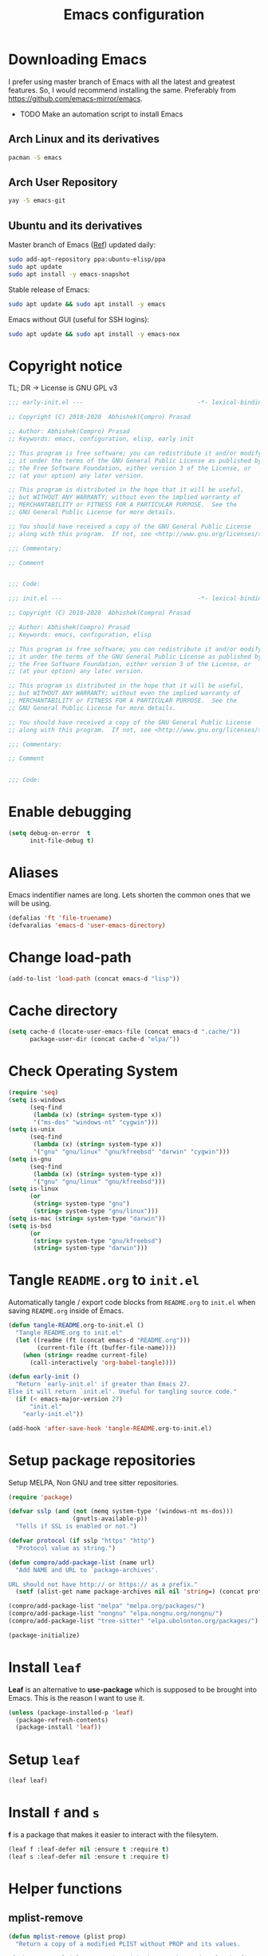 #+TITLE: Emacs configuration
* Downloading Emacs
  I prefer using master branch of Emacs with all the latest and greatest
  features. So, I would recommend installing the same. Preferably from
  https://github.com/emacs-mirror/emacs.
  - TODO Make an automation script to install Emacs
** Arch Linux and its derivatives
   #+begin_src sh
   pacman -S emacs
   #+end_src
** Arch User Repository
   #+begin_src sh
   yay -S emacs-git
   #+end_src
** Ubuntu and its derivatives
   Master branch of Emacs ([[https://launchpad.net/~ubuntu-elisp/+archive/ubuntu/ppa][Ref]]) updated daily:
   #+begin_src sh
   sudo add-apt-repository ppa:ubuntu-elisp/ppa
   sudo apt update
   sudo apt install -y emacs-snapshot
   #+end_src
   Stable release of Emacs:
   #+begin_src sh
   sudo apt update && sudo apt install -y emacs
   #+end_src
   Emacs without GUI (useful for SSH logins):
   #+begin_src sh
   sudo apt update && sudo apt install -y emacs-nox
   #+end_src
* Copyright notice
  TL; DR -> License is GNU GPL v3
  #+begin_src emacs-lisp :tangle (early-init)
    ;;; early-init.el ---                                -*- lexical-binding: t; -*-

    ;; Copyright (C) 2018-2020  Abhishek(Compro) Prasad

    ;; Author: Abhishek(Compro) Prasad
    ;; Keywords: emacs, configuration, elisp, early init

    ;; This program is free software; you can redistribute it and/or modify
    ;; it under the terms of the GNU General Public License as published by
    ;; the Free Software Foundation, either version 3 of the License, or
    ;; (at your option) any later version.

    ;; This program is distributed in the hope that it will be useful,
    ;; but WITHOUT ANY WARRANTY; without even the implied warranty of
    ;; MERCHANTABILITY or FITNESS FOR A PARTICULAR PURPOSE.  See the
    ;; GNU General Public License for more details.

    ;; You should have received a copy of the GNU General Public License
    ;; along with this program.  If not, see <http://www.gnu.org/licenses/>.

    ;;; Commentary:

    ;; Comment

    
    ;;; Code:
  #+end_src
  #+begin_src emacs-lisp :tangle init.el
    ;;; init.el ---                                      -*- lexical-binding: t; -*-

    ;; Copyright (C) 2018-2020  Abhishek(Compro) Prasad

    ;; Author: Abhishek(Compro) Prasad
    ;; Keywords: emacs, configuration, elisp

    ;; This program is free software; you can redistribute it and/or modify
    ;; it under the terms of the GNU General Public License as published by
    ;; the Free Software Foundation, either version 3 of the License, or
    ;; (at your option) any later version.

    ;; This program is distributed in the hope that it will be useful,
    ;; but WITHOUT ANY WARRANTY; without even the implied warranty of
    ;; MERCHANTABILITY or FITNESS FOR A PARTICULAR PURPOSE.  See the
    ;; GNU General Public License for more details.

    ;; You should have received a copy of the GNU General Public License
    ;; along with this program.  If not, see <http://www.gnu.org/licenses/>.

    ;;; Commentary:

    ;; Comment

    
    ;;; Code:
  #+end_src

* Enable debugging
  #+begin_src emacs-lisp :tangle init.el
    (setq debug-on-error  t
          init-file-debug t)
  #+end_src
* Aliases
  Emacs indentifier names are long. Lets shorten the common ones that we will be
  using.

  #+begin_src emacs-lisp :tangle init.el
    (defalias 'ft 'file-truename)
    (defvaralias 'emacs-d 'user-emacs-directory)
  #+end_src
* Change load-path
  #+begin_src emacs-lisp :tangle init.el
    (add-to-list 'load-path (concat emacs-d "lisp"))
  #+end_src
* Cache directory
  #+begin_src emacs-lisp :tangle init.el
    (setq cache-d (locate-user-emacs-file (concat emacs-d ".cache/"))
          package-user-dir (concat cache-d "elpa/"))
  #+end_src
* Check Operating System
  #+begin_src emacs-lisp :tangle init.el
    (require 'seq)
    (setq is-windows
          (seq-find
           (lambda (x) (string= system-type x))
           '("ms-dos" "windows-nt" "cygwin")))
    (setq is-unix
          (seq-find
           (lambda (x) (string= system-type x))
           '("gnu" "gnu/linux" "gnu/kfreebsd" "darwin" "cygwin")))
    (setq is-gnu
          (seq-find
           (lambda (x) (string= system-type x))
           '("gnu" "gnu/linux" "gnu/kfreebsd")))
    (setq is-linux
          (or
           (string= system-type "gnu")
           (string= system-type "gnu/linux")))
    (setq is-mac (string= system-type "darwin"))
    (setq is-bsd
          (or
           (string= system-type "gnu/kfreebsd")
           (string= system-type "darwin")))
  #+end_src
* Tangle =README.org= to =init.el=
  Automatically tangle / export code blocks from =README.org= to =init.el= when
  saving =README.org= inside of Emacs.

  #+begin_src emacs-lisp :tangle init.el
    (defun tangle-README.org-to-init.el ()
      "Tangle README.org to init.el"
      (let ((readme (ft (concat emacs-d "README.org")))
            (current-file (ft (buffer-file-name))))
        (when (string= readme current-file)
          (call-interactively 'org-babel-tangle))))

    (defun early-init ()
      "Return `early-init.el' if greater than Emacs 27.
    Else it will return `init.el'. Useful for tangling source code."
      (if (< emacs-major-version 27)
          "init.el"
        "early-init.el"))

    (add-hook 'after-save-hook 'tangle-README.org-to-init.el)
  #+end_src
* Setup package repositories
  Setup MELPA, Non GNU and tree sitter repositories.

  #+begin_src emacs-lisp :tangle init.el
    (require 'package)

    (defvar sslp (and (not (memq system-type '(windows-nt ms-dos)))
                      (gnutls-available-p))
      "Tells if SSL is enabled or not.")

    (defvar protocol (if sslp "https" "http")
      "Protocol value as string.")

    (defun compro/add-package-list (name url)
      "Add NAME and URL to `package-archives'.

    URL should not have http:// or https:// as a prefix."
      (setf (alist-get name package-archives nil nil 'string=) (concat protocol "://" url)))

    (compro/add-package-list "melpa" "melpa.org/packages/")
    (compro/add-package-list "nongnu" "elpa.nongnu.org/nongnu/")
    (compro/add-package-list "tree-sitter" "elpa.ubolonton.org/packages/")

    (package-initialize)
  #+end_src
* Install =leaf=
  *Leaf* is an alternative to *use-package* which is supposed to be brought into
  Emacs. This is the reason I want to use it.

  #+begin_src emacs-lisp :tangle init.el
    (unless (package-installed-p 'leaf)
      (package-refresh-contents)
      (package-install 'leaf))
  #+end_src
* Setup =leaf=
  #+begin_src emacs-lisp :tangle init.el
    (leaf leaf)
  #+end_src
* Install =f= and =s=
  *f* is a package that makes it easier to interact with the filesytem.
  #+begin_src emacs-lisp :tangle init.el
    (leaf f :leaf-defer nil :ensure t :require t)
    (leaf s :leaf-defer nil :ensure t :require t)
  #+end_src
* Helper functions
** mplist-remove
   #+begin_src emacs-lisp :tangle init.el
     (defun mplist-remove (plist prop)
       "Return a copy of a modified PLIST without PROP and its values.

     If there are multiple properties with the same keyword, only the first property
     and its values are removed."
       (let ((tail plist)
             result)
         (while (and (consp tail) (not (eq prop (car tail))))
           (push (pop tail) result))
         (when (eq prop (car tail))
           (pop tail)
           (while (and (consp tail) (not (keywordp (car tail))))
             (pop tail)))
         (while (consp tail)
           (push (pop tail) result))
         (nreverse result)))
   #+end_src
** Set default font
   #+begin_src emacs-lisp :tangle init.el
     (defun set-default-font (plists)
       "Set the font given the passed PLISTS.

     PLISTS has either the form (\"fontname\" :prop1 val1 :prop2 val2 ...)
     or is a list of such. The first font that can be found will be used.

     The return value is nil if no font was found, truthy otherwise."
       (unless (listp (car plists))
         (setq plists (list plists)))
       (catch 'break
         (dolist (plist plists)
           (when (find-font (font-spec :name (car plist)))
             (let* ((font (car plist))
                    (props (cdr plist))
                    (font-props (mplist-remove
                                 ;; although this keyword does not exist anymore
                                 ;; we keep it for backward compatibility
                                 (mplist-remove props :powerline-scale)
                                 :powerline-offset))
                    (fontspec (apply 'font-spec :name font font-props)))
               (set-frame-font fontspec nil t)
               (push `(font . ,(frame-parameter nil 'font)) default-frame-alist)
               (pcase system-type
                 (`gnu/linux
                  (setq fallback-font-name "NanumGothic")
                  (setq fallback-font-name2 "NanumGothic"))
                 (`darwin
                  (setq fallback-font-name "Arial Unicode MS")
                  (setq fallback-font-name2 "Arial Unicode MS"))
                 (`windows-nt
                  (setq fallback-font-name "MS Gothic")
                  (setq fallback-font-name2 "Lucida Sans Unicode"))
                 (`cygwin
                  (setq fallback-font-name "MS Gothic")
                  (setq fallback-font-name2 "Lucida Sans Unicode"))
                 (other
                  (setq fallback-font-name nil)
                  (setq fallback-font-name2 nil)))
               (when (and fallback-font-name fallback-font-name2)
                 ;; remove any size or height properties in order to be able to
                 ;; scale the fallback fonts with the default one (for zoom-in/out
                 ;; for instance)
                 (let* ((fallback-props (mplist-remove
                                         (mplist-remove font-props :size)
                                         :height))
                        (fallback-spec (apply 'font-spec
                                              :name fallback-font-name
                                              fallback-props))
                        (fallback-spec2 (apply 'font-spec
                                               :name fallback-font-name2
                                               fallback-props)))
                   ;; window numbers
                   (set-fontset-font "fontset-default"
                                     '(#x2776 . #x2793) fallback-spec nil 'prepend)
                   ;; mode-line circled letters
                   (set-fontset-font "fontset-default"
                                     '(#x24b6 . #x24fe) fallback-spec nil 'prepend)
                   ;; mode-line additional characters
                   (set-fontset-font "fontset-default"
                                     '(#x2295 . #x22a1) fallback-spec nil 'prepend)
                   ;; new version lighter
                   (set-fontset-font "fontset-default"
                                     '(#x2190 . #x2200) fallback-spec2 nil 'prepend))))
             (throw 'break t)))
         nil))
   #+end_src
** comint kill word
   #+begin_src emacs-lisp :tangle init.el
     (defun compro/comint/kill-word (arg)
       (interactive "p")
       (unless buffer-read-only
         (let ((beg (point))
               (end (save-excursion (forward-word arg) (point)))
               (point (save-excursion (goto-char
                                       (if (> arg 0)
                                           (next-single-char-property-change
                                            (point) 'read-only)
                                         (previous-single-char-property-change
                                          (point) 'read-only)))
                                      (point))))
           (unless (get-char-property (point) 'read-only)
             (if (if (> arg 0) (< point end) (> point end))
                 (kill-region beg point)
               (kill-region beg end))))))
   #+end_src
** comint output text read only
   #+begin_src emacs-lisp :tangle init.el
     (defun compro/comint/preoutput-read-only (text)
       (propertize text 'read-only t))
   #+end_src
** Turn off re-echo of shell commands
   #+begin_src emacs-lisp :tangle init.el
     (defun compro/shell-turn-echo-off ()
       (setq comint-process-echoes t))
     (add-hook 'shell-mode-hook 'compro/shell-turn-echo-off)
   #+end_src
** Kill process related buffers on exit
   #+begin_src emacs-lisp :tangle init.el
     (defun compro/shell-kill-buffer-sentinel (process event)
       (when (and (memq (process-status process) '(exit signal))
                  (buffer-live-p (process-buffer process)))
         (kill-buffer)))

     (defun compro/kill-process-buffer-on-exit ()
       (set-process-sentinel (get-buffer-process (current-buffer))
                             #'compro/shell-kill-buffer-sentinel))

     (dolist (hook '(ielm-mode-hook term-exec-hook comint-exec-hook))
       (add-hook hook 'compro/kill-process-buffer-on-exit))
   #+end_src
** Get empty packages
   #+begin_src emacs-lisp :tangle init.el
     (defun compro/get-empty-pkgs ()
       "Get 0 bytes .el packages."
       (let ((default-directory package-user-dir))
         (seq-reduce
          (lambda (value-list file)
            (if (= (file-attribute-size (file-attributes file)) 0)
                (cons file value-list)
              value-list))
          (seq-filter
           (apply-partially #'s-suffix-p ".el")
           (seq-reduce
            (lambda (value-list file)
              (if (and
                   (not (s-prefix-p "." file))
                   (file-accessible-directory-p file))
                  (append
                   (seq-map
                    (apply-partially #'concat file "/")
                    (directory-files file))
                   value-list)
                value-list))
            (directory-files "")
            '()))
          '())))
   #+end_src
** Re-download empty packages
   #+begin_src emacs-lisp :tangle init.el
     (defun compro/redownload-empty-pkgs ()
       "Redownload empty packages."
       (interactive)
       (let* ((pkgs (compro/get-empty-pkgs))
              (default-directory package-user-dir)
              (choice-list (list
                            (cons (intern "Delete and re-download all") 1)
                            (cons (intern "Manually select for re-downloading") 2)
                            (cons (intern "Fix everything manually") 3)))
              (choice (if pkgs
                          (alist-get
                           (intern
                            (completing-read
                             (concat
                              "Some files were not properly downloaded namely "
                              (s-join ", " pkgs)
                              ". What action do you want to take?  ")
                             choice-list))
                           choice-list)
                        3)))
         (if (= choice 3)
             (when (null pkgs)
               (message "No empty packages were found"))
           (package-refresh-contents)
           (seq-each
            (lambda (file)
              (let* ((values (s-split "/" file))
                     (dir-name (car values))
                     (pkg-values (s-split "-" dir-name))
                     (pkg-name (s-join "-" (butlast pkg-values 1)))
                     (each-choice
                      (if (= choice 1)
                          t
                        (yes-or-no-p
                         (concat "Delete and re-download " dir-name "? ")))))
                (when each-choice
                  (delete-directory dir-name t)
                  (ignore-errors
                    (package-reinstall (intern pkg-name))))))
            pkgs))))
   #+end_src
** Re-download advice after package is installed
   #+begin_src emacs-lisp :tangle init.el
     (defun re-download (pkg &optional arg)
       "Advice for package-install."
       (let* ((pkg-name (symbol-name (if (package-desc-p pkg)
                                         (package-desc-name pkg)
                                       pkg)))
              (file-name (car
                          (sort
                           (seq-filter
                            (apply-partially #'s-prefix-p pkg-name)
                            (compro/get-empty-pkgs))
                           #'string-greaterp)))
              (dir (when file-name (car (s-split "/" file-name)))))
         (when dir
           (delete-directory dir)
           (ignore-errors (package-reinstall pkg)))))
     (advice-add 'package-install :after 're-download)
   #+end_src
** Switch to buffer based on current major mode
   #+begin_src emacs-lisp :tangle init.el
     (defun switch-to-buffer-current-major-mode ()
       "Switch to buffer like functionality based on current major mode."
       (interactive)
       (let* ((m-mode major-mode)
              (prompt (concat (symbol-name m-mode) " buffers: ")))
         (read-buffer
          prompt nil (confirm-nonexistent-file-or-buffer)
          (lambda (buf)
            (with-current-buffer (cdr buf)
              (eq m-mode major-mode))))))

     (global-set-key (kbd "C-x C-b") 'switch-to-buffer-current-major-mode)
   #+end_src
* Check if its my laptop
  #+begin_src emacs-lisp :tangle init.el
  (setq compro/laptop-p (equal system-name "c-p-dell-manjaro"))
  #+end_src
* Install =general=
  *General* is used for setting keybindings in a simpler way as compared to
  *bind-key*.
  #+begin_src emacs-lisp :tangle init.el
    (leaf general :leaf-defer nil :ensure t :require t)
  #+end_src
* Native Emacs configurations
** Speedup find-file
   #+begin_src emacs-listp :tangle init.el
     (remove-hook 'file-name-at-point-functions 'ffap-guess-file-name-at-point)
   #+end_src
** Speedup file operations in Tramp
   Create directory:
   #+begin_src emacs-lisp :tangle init.el
     (make-directory "~/.ssh/sockets" t)
   #+end_src
   Write the following in =~/.ssh/config=:
   #+begin_src conf :tangle ~/.ssh/config
     Host *
          ControlMaster auto
          ControlPath ~/.ssh/sockets/%r@%h-%p
          ControlPersist 600
          ServerAliveInterval 5
   #+end_src
   Create the =~/.ssh/sockets/= dir. TODO: automate this.

   Don't use backups in tramp:
   #+begin_src emacs-lisp :tangle init.el
     (defvar disable-tramp-backups '(all))

     (eval-after-load "tramp"
       '(progn
          ;; Modified from https://www.gnu.org/software/emacs/manual/html_node/tramp/Auto_002dsave-and-Backup.html
          (setq backup-enable-predicate
                (lambda (name)
                  (and (normal-backup-enable-predicate name)
                   ;; Disable all tramp backups
                   (and disable-tramp-backups
                        (member 'all disable-tramp-backups)
                        (not (file-remote-p name 'method)))
                   (not ;; disable backup for tramp with the listed methods
                    (let ((method (file-remote-p name 'method)))
                      (when (stringp method)
                        (member method disable-tramp-backups)))))))

          (defun tramp-set-auto-save--check (original)
            (if (funcall backup-enable-predicate (buffer-file-name))
                (funcall original)
              (auto-save-mode -1)))

          (advice-add 'tramp-set-auto-save :around #'tramp-set-auto-save--check)

          ;; Use my ~/.ssh/config control master settings according to https://puppet.com/blog/speed-up-ssh-by-reusing-connections
          (setq tramp-ssh-controlmaster-options ""
                remote-file-name-inhibit-cache 30)))
   #+end_src
   Thanks to [[https://emacs.stackexchange.com/users/12634/luke-lee][Luke Lee]] on [[https://emacs.stackexchange.com/a/24654][Emacs Stack Exchange]].

** Tab line
   Tab line is a feature in Emacs to show tabs.
   #+begin_src emacs-lisp :tangle init.el
     (leaf tab-bar :leaf-defer nil :require t :disabled t
       :when (> emacs-major-version 27)
       :bind (("C-t" . tab-bar-new-tab-event)
              ([C-f4] . tab-bar-close-tab)
              ("C-S-t" . tab-bar-undo-close-tab)
              ([C-tab] . tab-next)
              ([C-backtab] . tab-previous)
              ([C-S-tab] . tab-previous)
              ([C-iso-lefttab] . tab-previous))
       :init
       (tab-bar-mode)

       (defun switch-to-untitled-buffer ()
         (interactive)
         (let ((buf (format "untitled-%d" (random 100000))))
           (generate-new-buffer buf)
           (switch-to-buffer buf)
           (setq buffer-offer-save 'always)))

       (defvar tab-bar-new-commands
         '((?p "Project" project-switch-project)
           (?n "New buffer" switch-to-untitled-buffer)
           (?f "List Files" find-file)
           (?b "List Buffers" switch-to-buffer)
           (?r "Run command" execute-extended-command)
           (?q "Do nothing" ignore)))
       (defun tab-bar-new--keymap-prompt ()
         "Return a prompt for the project swithing dispatch menu."
         (mapconcat
          (pcase-lambda (`(,key ,label))
            (format "[%s] %s"
                    (propertize (key-description `(,key)) 'face 'bold)
                    label))
          tab-bar-new-commands
          "  "))
       (defun tab-bar-new-tab-event ()
         (interactive)
         (when-let ((choice (assq (read-event (tab-bar-new--keymap-prompt))
                                  tab-bar-new-commands))
                    (inhibit-quit t))
           (tab-bar-new-tab)
           (when (not (char-equal (nth 0 choice) ?q))
             (switch-to-buffer "waiting...")
             (insert "Churning data or waiting for IO")
             (with-local-quit (call-interactively (nth 2 choice)))
             (kill-buffer "waiting..."))
           (message "New tab created with `%s' option" (nth 1 choice))))

       :config
       (setq tab-bar-format
             '(tab-bar-format-history
               tab-bar-separator tab-bar-separator
               tab-bar-format-tabs
               tab-bar-separator tab-bar-separator tab-bar-separator
               tab-bar-format-add-tab
               tab-bar-separator tab-bar-separator tab-bar-separator
               tab-bar-format-global))
       (when (fboundp 'doom-color)
         (let ((bg (doom-color 'bg))
               (fg (doom-color 'fg))
               (base1 (doom-color 'base1))
               (box-width 7))
           (set-face-attribute 'tab-bar nil :background base1 :foreground fg)
           (set-face-attribute 'tab-bar-tab nil :background bg :box (list :line-width box-width :color bg) :weight 'bold)
           (set-face-attribute 'tab-bar-tab-inactive nil :background base1 :box (list :line-width box-width :color base1)))))
   #+end_src

*** Project based tab groups
    #+begin_src emacs-lisp :tangle init.el
      (leaf project-tab-groups :ensure t :leaf-defer nil :require t
        :config
        (project-tab-groups-mode 1))
    #+end_src
** Dired - File manager
   Dired is a good file manager but we can make it better by adding some more
   functionality on top using:
   - =dired-collapse-mode= to show long paths having single directories
   - =dired-du-mode= to show file and dir size
   - =dired-subtree-toggle= to show tree like structure under the dir
   #+begin_src emacs-lisp :tangle init.el
     (leaf dired
       :hook (dired-mode-hook . dired-hide-details-mode)
       :bind ((dired-mode-map
               ("C-c C-c" . dired-collapse-mode)
               ("C-c C-d C-u" . dired-du-mode)
               ("." . dired-hide-dotfiles-mode)
               ("<tab>" . dired-subtree-toggle)
               ("q"      . kill-current-buffer)
               ("RET"    . compro/dired-open-dir)
               ("^"      . compro/dired-up-dir)
               ("DEL"    . compro/dired-up-dir)
               ("<left>" . compro/dired-up-dir)
               ("C-x <C-j>" . dired-jump)))
       :preface
       (leaf dired-collapse :ensure t)
       (leaf dired-du :ensure t :after dired)
       (leaf dired-dups :ensure t :after dired)
       (leaf dired-filetype-face :ensure t :after dired)
       (leaf dired-hide-dotfiles :ensure t
         :after dired
         :hook (dired-mode-hook . dired-hide-dotfiles-mode))
       (leaf dired-subtree :ensure t :after dired)
       (defun compro/dired-up-dir ()
         (interactive)
         (find-alternate-file ".."))

       (defun compro/dired-open-dir ()
         (interactive)
         (set-buffer-modified-p nil)
         (let ((file-or-dir (dired-get-file-for-visit)))
           (if (f-dir-p file-or-dir)
               (find-alternate-file file-or-dir)
             (find-file file-or-dir))))

       (defun compro/dired/mp3-to-ogg ()
         "Used in dired to convert mp3 files to ogg"
         (interactive)
         (let* ((files (dired-get-marked-files)))
           (dolist (file files)
             (let* ((basename (file-name-nondirectory file))
                    (file-base (file-name-base file))
                    (dirname (file-name-directory file))
                    (extension (file-name-extension file))
                    (ogg-file (concat dirname file-base ".ogg"))
                    (command (format "mpg123 -s -v \"%s\" | oggenc --raw -o \"%s\" -" file ogg-file)))
               (if (string= "mp3" (downcase extension))
                   (progn
                     (shell-command command nil nil)
                     (message command)
                     (if (file-exists-p ogg-file)
                         (delete-file file))))))))

       :config
       (setq dired-dwim-target t)
       (defun mydired-sort ()
         "Sort dired listings with directories first."
         (save-excursion
           (let (buffer-read-only)
             (forward-line 2) ;; beyond dir. header
             (sort-regexp-fields t "^.*$" "[ ]*." (point) (point-max)))
           (set-buffer-modified-p nil)))

       (defadvice dired-readin
           (after dired-after-updating-hook first () activate)
         "Sort dired listings with directories first before adding marks."
         (mydired-sort)))
   #+end_src
** setq-default
   #+begin_src emacs-lisp :tangle init.el
     (setq-default
      ;;;   Use spaces and not tabs for indentation
      indent-tabs-mode nil

      ;;;   Don't highlight trailing whitespaces by default
      show-trailing-whitespace nil

      ;;;   Org
      org-src-fontify-natively t ;; Fontify source blocks

      ;;;   More number of characters on a single line
      fill-column 80
      )
   #+end_src
** setq
   #+begin_src emacs-lisp :tangle init.el
     (setq
      ;;;   Initial major mode for *scratch* buffer
      initial-major-mode 'fundamental-mode

      ;;;   Node.js path from nvm
      exec-path (append exec-path '("/home/compro/.nvm/versions/node/v12.13.0/bin/"))

      ;;;   User details
      user-mail-address "comproprasad@gmail.com"
      user-full-name "Compro Prasad"

      ;;;   Only use ~/.authinfo.gpg
      auth-sources (list (ft "~/.authinfo.gpg"))

      ;;;   Security settings
      gnutls-verify-error t

      ;;;   Customizations go to this file
      custom-file (expand-file-name "custom.el" cache-d)

      ;;;   Follow symlinks to the actual file
      find-file-visit-truename t
      vc-follow-symlinks t

      ;;;   Don't redisplay if input is in buffer. Makes scrolling smoother.
      redisplay-skip-fontification-on-input t

      ;;;   Jump by words separated by punctuations
      global-subword-mode t

      ;;;   Prompt GNUPG passwords in the minibuffer only
      epg-pinentry-mode 'loopback

      ;;;   Show keystrokes in minibuffer after 0.5 seconds
      echo-keystrokes 0.5

      ;;;   Turn on every disabled function
      disabled-command-function nil

      ;;;   Use UTF-8 characters in buffer
      buffer-file-coding-system 'utf-8

      ;;;   Disable bidirectional text for tiny performance boost
      bidi-display-reordering nil

      ;;;   Don't blink parens
      blink-matching-paren nil

      ;;;   Hide cursors in other windows
      cursor-in-non-selected-windows nil

      ;;;   Prevent frames from automatically resizing themselves
      frame-inhibit-implied-resize t

      ;;;   Clipboard length
      kill-ring-max 1024

      ;;;   Stretch cursor according to the character under it
      x-stretch-cursor t

      ;;;   Time to wait before start of stealth fontify
      jit-lock-stealth-time 120

      ;;;   Sentences are separated by single space after dot(.)
      sentence-end-double-space nil

      ;;;   Don't compact font cache during GC to optimize redisplay
      inhibit-compacting-font-caches t

      ;;;   GC triggers per 90 MB increase in memory
      gc-cons-threshold 94371840

      ;;;   Prevent recursion limits
      max-lisp-eval-depth 700
      max-specpdl-size 700

      ;;;   No bells
      ring-bell-function 'ignore
      visible-bell nil

      ;;;   Themes are safe after all
      custom-safe-themes t

      ;;;   No startup show off
      inhibit-startup-screen t

      ;;;   Show line number for any normal width line
      line-number-display-limit-width 10000000

      ;;;   Some TLS connections might have larger PRIME bits
      gnutls-min-prime-bits 4096

      ;;;   Better unique names of similar filenames and buffer-names
      uniquify-buffer-name-style 'forward

      ;;;   We can use TCP connection to connect to remote Emacs instance
      server-use-tcp t

      ;;;   Server location
      server-auth-dir (concat cache-d "server/")

      ;;;   Save existing interprogram clipboard text before replacing it
      save-interprogram-paste-before-kill t

      ;;;   Set REPL programs' prompt as read only
      comint-prompt-read-only t

      ;;;   Read more output from a process (2mb)
      read-process-output-max 2097152

      ;;;   Use commands when in in minibuffer
      enable-recursive-minibuffers t

      ;;;   Scroll one line at a time no matter what
      scroll-conservatively  10000

      ;;;   Increase update time
      idle-update-delay 1.0

      ;;;   Initial scratch message is nil
      initial-scratch-message ""

      ;;;   Use directory local variables in tramp session
      enable-remote-dir-locals t

      ;;;   Backup configuration
      tramp-persistency-file-name (concat cache-d "tramp")
      backup-directory-alist `(("." . ,(concat cache-d "backups")))
      delete-old-versions -1
      version-control t
      vc-make-backup-files t
      vc-handled-backends '(Git)
      auto-save-file-name-transforms `((".*" ,(concat cache-d "auto-save-list") t))
      auto-save-list-file-prefix (concat cache-d "auto-save-list/saves-")

      ;;;   ERC configurations
      erc-hide-list '("PART" "QUIT" "JOIN")
      erc-server    "irc.libera.chat"
      erc-nick      "compro"

      ;;;   Dired
      dired-dwim-target t
      dired-listing-switches "-lAh --group-directories-first"

      ;;;   Ediff
      ediff-window-setup-function 'ediff-setup-windows-plain ;; Single frame ediff session

      ;;;   Ido mode
      ido-enable-flex-matching t
      ido-save-directory-list-file (concat cache-d "ido.last")

      ;;;   TAB cycle if there are only few candidates
      completion-cycle-threshold 5

      ;;;   Complete after indenting
      tab-always-indent 'complete
      )
   #+end_src
** Convert yes/no to y/n
   #+begin_src emacs-lisp :tangle init.el
     (if (>= emacs-major-version 28)
         (setq use-short-answers t)
       (fset 'yes-or-no-p 'y-or-n-p))
   #+end_src
** Load custom file
   #+begin_src emacs-lisp :tangle init.el
     (when (file-readable-p custom-file)
       (load custom-file))
   #+end_src
** Load git tokens
   #+begin_src emacs-lisp :tangle init.el
     (when (file-readable-p "~/.git-tokens")
       (load-file "~/.git-tokens"))
   #+end_src
** Use UTF 8 everywhere
   #+begin_src emacs-lisp :tangle init.el
     (set-language-environment 'utf-8)
     (set-default-coding-systems 'utf-8)
     (set-selection-coding-system 'utf-8)
     (set-locale-environment "en.UTF-8")
     (set-terminal-coding-system 'utf-8)
     (set-keyboard-coding-system 'utf-8)
     (prefer-coding-system 'utf-8)
  #+end_src
** Change UI
   - Hide menu bar, tool bar and scroll bar
   - Delete selected text when typing
   - Enable mouse in terminal
   - Disable cursor blinking
   #+begin_src emacs-lisp :tangle init.el
     (menu-bar-mode 0)
     (menu-bar-no-scroll-bar)
     (blink-cursor-mode 0)
     (tool-bar-mode 0)

     (delete-selection-mode 1)

     (when (not window-system)
       (xterm-mouse-mode 1))  ; Enable mouse in terminal
   #+end_src
** Maximize the frame
   Presently I use Emacs on i3 and in the terminal, so maximizing isn't an
   issue. Uncomment if needed. Not tested.
   #+begin_src emacs-lisp :tangle (early-init)
     ;; start the initial frame maximized
     (add-to-list 'initial-frame-alist '(fullscreen . maximized))

     ;; start every frame maximized
     ;; (add-to-list 'default-frame-alist '(fullscreen . maximized))
   #+end_src
** Disable overlapping keybindings
   #+begin_src emacs-lisp :tangle init.el
     (when (display-graphic-p)
       (general-define-key
        :keymaps 'input-decode-map
        [?\C-m] [C-m]
        [?\C-i] [C-i]
        ;; [?\C-j] [C-j]
        [?\C-\[] (kbd "<C-[>")))
   #+end_src
** Some common keybindings
   #+begin_src emacs-lisp :tangle init.el
     (general-define-key
      "C-z"             'undo
      "C-x C-o"         'ff-find-other-file
      [C-m]             'delete-other-windows
      "<C-S-mouse-1>"   'imenu
      "C-c r"           'imenu
      "M-/"             'hippie-expand
      "M-^"             'compile)
   #+end_src
** Context menu on right click
   #+begin_src emacs-lisp :tangle init.el
     (if (< emacs-major-version 28)
         (global-set-key [mouse-3] menu-bar-edit-menu)
       (context-menu-mode 1))
   #+end_src
** Auto revert files
   #+begin_src emacs-lisp :tangle init.el
     (global-auto-revert-mode t)
   #+end_src
** Highlight matching brackets
   #+begin_src emacs-lisp :tangle init.el
     (leaf paren :ensure nil
       :config
       (show-paren-mode t)
       (setq show-paren-style 'mixed
             show-paren-when-point-inside-paren t
             show-paren-when-point-in-periphery t))
   #+end_src
** Enable line numbers
   #+begin_src emacs-lisp :tangle init.el
     (if (>= emacs-major-version 26)
         (add-hook 'prog-mode-hook 'display-line-numbers-mode)
       (add-hook 'prog-mode-hook 'linum-mode))
   #+end_src
** Which function mode
   #+begin_src emacs-lisp :tangle init.el
     (add-hook 'prog-mode-hook 'which-function-mode)
   #+end_src
** Enable pair completion
   A pair can be "", '', <>, {}, (), [], etc.
   #+begin_src emacs-lisp :tangle init.el
     (add-hook 'prog-mode-hook 'electric-pair-mode)
   #+end_src
** Show 80 character mark
   #+begin_src emacs-lisp :tangle init.el
     (when (>= emacs-major-version 27)
       (add-hook 'prog-mode-hook 'display-fill-column-indicator-mode))
   #+end_src
** Set default font
   #+begin_src emacs-lisp :tangle init.el
     (cond
      ((find-font (font-spec :name "Source Code Pro"))
       (set-default-font '("Source Code Mono" :size 12 :weight normal :width normal)))
      ((find-font (font-spec :name "Fira Code"))
       (set-default-font '("Fira Code" :size 12 :weight normal :width normal)))
      ((find-font (font-spec :name "Ubuntu Mono"))
       (set-default-font '("Ubuntu Mono" :size 12 :weight normal :width normal)))
      ((find-font (font-spec :name "Noto Mono"))
       (set-default-font '("Noto Mono" :size 12 :weight normal :width normal)))
      ((find-font (font-spec :name "Input Mono"))
       (set-default-font '("Input Mono" :size 12 :weight normal :width normal)))
      ((find-font (font-spec :name "DejaVu Sans Mono"))
       (set-default-font '("Dejavu Sans Mono" :size 12 :weight normal :width normal)))
      ((find-font (font-spec :name "Monospace"))
       (set-default-font '("Monospace" :size 12 :weight normal :width normal))))

   #+end_src
** Colorize compilation buffer
   #+begin_src emacs-lisp :tangle init.el
     (require 'ansi-color)
     (defun colorize-compilation-buffer ()
       "Colorize the compilation buffer with ANSI escape sequences."
       (toggle-read-only)
       (ansi-color-apply-on-region (point-min) (point-max))
       (toggle-read-only))
     (add-hook 'compilation-filter-hook 'colorize-compilation-buffer)
   #+end_src
** Rename file and buffer
   #+begin_src emacs-lisp :tangle init.el
     (defun compro/rename-file-buffer (&optional arg)
       "Rename current buffer and the file it is linked to.

     If no prefix argument is provided simple string input is provided
     using `read-string' function.

     If a prefix argument (\\[universal-argument]) is provided full
     featured `read-file-name' is used to read the filename. This is
     useful if you want to move the file from one directory to another."
       (interactive "p")
       (when (null (buffer-file-name))
         (error "Buffer `%s' is not linked to a file" (buffer-name)))
       (let* ((filepath (buffer-file-name))
              (filename (f-filename filepath))
              (filedir (file-name-directory (directory-file-name filepath)))
              (prompt (concat "Rename '" filename "' to: "))
              (move-p (> arg 1))
              (new-location (if move-p
                                (read-file-name prompt filedir filepath)
                              (read-string prompt filename)))
              (new-filepath (if (string-suffix-p "/" new-location)
                                (concat new-location filename)
                              new-location)))
         (rename-file filename new-location 1)
         (set-visited-file-name new-filepath t t)))

     (global-set-key (kbd "C-c f r") 'compro/rename-file-buffer)
   #+end_src
** Some smart additions
   - Smart =C-a=
   - =C-o= opens line below current line while =C-S-o= opens above current line
   - =C-S-p= lists processes started from Emacs
   #+begin_src emacs-lisp :tangle init.el
     (leaf simple
       :bind (("C-a" . compro/beginning-of-line)
              ("C-o" . compro/open-line-below)
              ("C-S-p" . list-processes)
              ("" . list-processes)
              ("C-S-o" . compro/open-line-above)
              ("" . compro/open-line-above))
       :config
       (defun compro/beginning-of-line ()
         (interactive)
         (if (bolp)
             (back-to-indentation)
           (let ((pos (point))
                 npos)
             (save-excursion
               (back-to-indentation)
               (setq npos (point)))
             (if (= pos npos)
                 (beginning-of-line)
               (back-to-indentation)))))
       (defun compro/open-line-below ()
         (interactive)
         (end-of-line)
         (newline-and-indent))
       (defun compro/open-line-above ()
         (interactive)
         (back-to-indentation)
         (newline-and-indent)
         (previous-line 1)
         (indent-according-to-mode)))
   #+end_src
** comint keybindings
   #+begin_src emacs-lisp :tangle init.el
     (with-eval-after-load 'comint
       (general-define-key
        :kemaps 'comint-mode-map
        "<remap> <kill-word>" 'compro/comint/kill-word))
   #+end_src
** comint make output text read-only
   #+begin_src emacs-lisp :tangle init.el
     (add-hook 'comint-preoutput-filter-functions
               'compro/comint/preoutput-read-only)
   #+end_src
** Save history for future Emacs sessions
   #+begin_src emacs-lisp :tangle init.el
     (require 'savehist)
     (setq history-length t
           history-delete-duplicates t
           savehist-file (concat cache-d "savehist")
           save-place-file (concat cache-d "saveplace")
           savehist-additional-variables (nconc savehist-additional-variables
                                                '(kill-ring
                                                  extended-command-history
                                                  global-mark-ring
                                                  mark-ring
                                                  regexp-search-ring
                                                  search-ring)))
     (save-place-mode 1)
     (savehist-mode 1)
   #+end_src
*** Recent files
    #+begin_src emacs-lisp :tangle init.el
      (require 'recentf)
      (setq recentf-max-saved-items 512
            recentf-save-file (concat cache-d "recentf"))
      (add-to-list 'recentf-exclude
                   (concat (regexp-quote (ft (format cache-d))) ".*"))
      (recentf-mode 1)
    #+end_src
** xwidget webkit
   Browsing web in Emacs.
   #+begin_src emacs-lisp :tangle init.el
     (leaf xwidget
       :when (fboundp 'xwidget-webkit-browse-url)
       :bind
       (xwidget-webkit-mode-map
        ("<mouse-4>" . xwidget-webkit-scroll-down)
        ("<mouse-5>" . xwidget-webkit-scroll-up)
        ("<up>" . xwidget-webkit-scroll-down)
        ("<down>" . xwidget-webkit-scroll-up)
        ("M-w" . xwidget-webkit-copy-selection-as-kill)
        ("C-c" . xwidget-webkit-copy-selection-as-kill))
       :preface
       (defun compro/xwidget-webkit/adjust-size ()
         (when (equal major-mode 'xwidget-webkit-mode)
           (xwidget-webkit-adjust-size-dispatch)))
       :hook
       (window-configuration-change-hook . compro/xwidget-webkit/adjust-size)
       :init
       ;; by default, xwidget reuses previous xwidget window,
       ;; thus overriding your current website, unless a prefix argument
       ;; is supplied
       ;; This function always opens a new website in a new window
       (defun xwidget-browse-url-no-reuse (url &optional session)
         (interactive
          (progn
            (require 'browse-url)
            (browse-url-interactive-arg "xwidget-webkit URL: ")))
         (xwidget-webkit-browse-url url t)))
   #+end_src
** Highlight current line in some modes
   #+begin_src emacs-lisp :tangle init.el
     (add-hook 'tabulated-list-mode-hook 'hl-line-mode)
   #+end_src
** Winner mode for undo
   Undo and redo window configurations.
   #+begin_src emacs-lisp :tangle init.el
     (leaf winner :require t :leaf-defer nil
       :config (winner-mode 1))
   #+end_src
** Handling trailing whitespace
   Delete trailing whitespaces and show them in the buffer.
   #+begin_src emacs-lisp :tangle init.el
     (defun compro/set-show-whitespace-mode ()
       "Show white space in current buffer"
       (setq show-trailing-whitespace t))
     ;; Show whitespaces only in buffers pointing to specific files
     (add-hook 'find-file-hook 'compro/set-show-whitespace-mode)
     ;; Remove the trailing whitespaces on save
     (add-hook 'before-save-hook '(lambda ()
                                    (when (not (eq major-mode 'org-mode))
                                      (delete-trailing-whitespace))))
   #+end_src
** Minibuffer performance optimization
   #+begin_src emacs-lisp :tangle init.el
     (defun my/minibuffer-setup-hook ()
       (setq gc-cons-threshold most-positive-fixnum))

     (defun my/minibuffer-exit-hook ()
       (setq gc-cons-threshold 800000)
       (garbage-collect))

     (add-hook 'minibuffer-setup-hook #'my/minibuffer-setup-hook)
     (add-hook 'minibuffer-exit-hook #'my/minibuffer-exit-hook)
   #+end_src
** C style
   #+begin_src emacs-lisp :tangle init.el
     (c-add-style "mylinux"
                  '("linux"
                    (tab-width . 4)
                    (c-basic-offset . 4)
                    (fill-column . 80)
                    (c-hanging-semi&comma-criteria . my/c-semi&comma)
                    (c-cleanup-list empty-defun-braces ;; {}
                                    brace-else-brace   ;; } else {
                                    brace-elseif-brace ;; } else if {
                                    ;;defun-close-semi   ;; };
                                    )
                    (c-hanging-braces-alist (brace-list-open)
                                            (brace-entry-open)
                                            (substatement-open after)
                                            (block-close . c-snug-do-while)
                                            (arglist-cont-nonempty)
                                            (class-open . (after))
                                            (class-close . (before)))
                    (c-offsets-alist (inline-open . 0)
                                     (comment-intro . 0))))

     (setq-default c-default-style
                   '((java-mode . "java")
                     (awk-mode . "awk")
                     (other . "mylinux")))
   #+end_src
* Third party packages and configurations
** Restclient Mode
   #+begin_src emacs-lisp :tangle init.el
     (leaf restclient :ensure t)
   #+end_src
** Hydra
   Keybindings that stick around.
   #+begin_src emacs-lisp :tangle init.el
     (leaf hydra :ensure t :require t :leaf-defer nil)
   #+end_src
*** UI hydra
    #+begin_src emacs-lisp :tangle init.el
      (global-set-key
       (kbd "C-c u")
       (defhydra hydra-ui (:hint nil)
         "
        ^Emacs^              ^Move to window^   ^Move window to^   ^Buffer^
        ^^^^-----------------------------------------------------------------------
        _M-+_: Inc font      _<left>_           _S-<left>_         _f_: Col indicator
        _M-=_: Inc font      _<right>_          _S-<right>_        _l_: Line numbers
        _M--_: Dec font      _<up>_             _S-<up>_           _+_: Inc font
        _F_: Col indicator   _<down>_           _S-<down>_         _=_: Inc font
        _L_: Line numbers    ^ ^                ^ ^                _-_: Dec font
        _t_: Tabs
        _T_: Toolbar
        _m_: Menubar
        _s_: Scrollbar"
         ("+" text-scale-increase)
         ("=" text-scale-increase)
         ("-" text-scale-decrease)
         ("M-+" default-text-scale-increase)
         ("M-=" default-text-scale-increase)
         ("M--" default-text-scale-decrease)
         ("t" tab-bar-mode)
         ("m" menu-bar-mode)
         ("s" scroll-bar-mode)
         ("f" display-fill-column-indicator-mode)
         ("l" display-line-numbers-mode)
         ("F" global-display-fill-column-indicator-mode)
         ("L" global-display-line-numbers-mode)
         ("T" tool-bar-mode)
         ("<left>" windmove-left)
         ("<right>" windmove-right)
         ("<up>" windmove-up)
         ("<down>" windmove-down)
         ("S-<left>" buf-move-left)
         ("S-<right>" buf-move-right)
         ("S-<up>" buf-move-up)
         ("S-<down>" buf-move-down)))
    #+end_src
*** Text navigation hydra
    #+begin_src emacs-lisp :tangle init.el
      (global-set-key
       (kbd "C-c t")
       (defhydra hydra-text ()
         ("x" whole-line-or-region-kill-region "Cut")
         ("c" whole-line-or-region-kill-ring-save "Copy")
         ("v" yank "Paste")
         ("C-x" whole-line-or-region-kill-region "Cut")
         ("C-c" whole-line-or-region-kill-ring-save "Copy")
         ("C-v" yank "Paste")
         ("C" consult-yank-pop "Clipboard")
         ("<up>" previous-line nil)
         ("C-p" previous-line nil)
         ("<down>" next-line nil)
         ("C-n" next-line nil)
         ("<left>" left-char nil)
         ("<right>" right-char nil)
         ("C-<left>" left-word nil)
         ("M-b" backward-word nil)
         ("C-<right>" right-word nil)
         ("M-f" forward-word nil)
         ("s" avy-goto-char-2 "Goto 2 chars")
         ("S" avy-goto-symbol-1 "Goto symbol")
         ("C-s" ctrlf-forward-default "Find Next")
         ("C-f" ctrlf-forward-default "Find Next")
         ("C-r" ctrlf-backward-default "Find Previous")
         ("C-S-f" ctrlf-backward-default "Find Previous")
         ("<home>" compro/beginning-of-line nil)
         ("C-a" compro/beginning-of-line "Home")
         ("<end>" move-end-of-line nil)
         ("C-e" move-end-of-line "End")
         ("C-SPC" set-mark-command "Mark/Unmark")
         ("S-<down>" move-text-down "Move line down")
         ("S-<up>" move-text-up "Move line up")
         ("+" er/expand-region "Expand")
         ("=" er/expand-region "Expand")
         ("C-+" hydra-er/er/expand-region "Expand")
         ("C-=" hydra-er/er/expand-region "Expand")
         ("-" er/contract-region "Contract")
         ("C--" hydra-er/er/contract-region "Contract")))
    #+end_src
** Hungry delete everywhere
   There is a native function =c-hungry-delete= which is only for =cc-mode=. This
   has been ported to an external package which provides hungry deletion to other
   modes as well.

   #+begin_src emacs-lisp :tangle init.el
     (leaf hungry-delete :leaf-defer nil :ensure t :require t
       :init (global-hungry-delete-mode t))
   #+end_src
** Hide minor modes from modeline using Minions

   #+begin_src emacs-lisp :tangle init.el
     (leaf minions :ensure t
       :bind ([S-down-mouse-3] . minions-minor-modes-menu))
   #+end_src
** Move transient history to .cache
   #+begin_src emacs-lisp :tangle init.el
     (leaf transient :ensure t
       :init
       (setq transient-history-file (locate-user-emacs-file
                                     (concat cache-d "transient/history.el"))
             transient-values-file (locate-user-emacs-file
                                    (concat cache-d "transient/values.el"))
             transient-levels-file (locate-user-emacs-file
                                    (concat cache-d "transient/levels.el"))))
   #+end_src
** Git integration
   *Magit* is an awesome package for doing most *git* related tasks in Emacs.
   #+begin_src emacs-lisp :tangle init.el
     (leaf magit :ensure t :require t :leaf-defer nil
       :bind (("C-x g" . magit-status)
              (magit-mode-map
               ([C-tab] . nil)
               ([C-backtab] . nil)
               ([M-tab] . nil))
              (magit-status-mode-map
               ("q" . compro/kill-magit-buffers)
               ([C-tab] . nil)
               ([C-backtab] . nil)
               ([M-tab] . nil))
              (magit-log-mode-map
               ([C-tab] . nil)
               ([C-backtab] . nil)
               ([M-tab] . nil)))
       :preface
       (leaf forge :disabled is-windows :after magit :ensure t :require t)
       :config
       (remove-hook 'magit-refs-sections-hook 'magit-insert-tags)
       (remove-hook 'server-switch-hook 'magit-commit-diff)
       (defun compro/kill-magit-buffers ()
         "Kill magit buffers related to a project."
         (interactive)
         (magit-mode-bury-buffer 16))
       (with-eval-after-load 'magit-diff
         (define-key magit-diff-mode-map [C-tab] nil)
         (define-key magit-file-section-map [C-tab] nil)
         (define-key magit-hunk-section-map [C-tab] nil)
         (define-key magit-diff-mode-map [C-backtab] nil)
         (define-key magit-file-section-map [C-backtab] nil)
         (define-key magit-hunk-section-map [C-backtab] nil)
         (define-key magit-diff-mode-map [M-tab] nil)
         (define-key magit-file-section-map [M-tab] nil)
         (define-key magit-hunk-section-map [M-tab] nil)))
   #+end_src
   Get commit message for why a line was changed using *git-messenger*.
   #+begin_src emacs-lisp :tangle init.el
     (leaf git-messenger :ensure t
       :bind (("C-x v p" . git-messenger:popup-message)))
   #+end_src
** Expand Region
   Expand region is a technique to iteratively select larger or smaller blocks
   of text based on the context using a single keybinding.
   #+begin_src emacs-lisp :tangle init.el
     (leaf expand-region :ensure t
       :commands (er/expand-region
                  er/mark-paragraph
                  er/mark-inside-pairs
                  er/mark-outside-pairs
                  er/mark-inside-quotes
                  er/mark-outside-quotes
                  er/contract-region)
       :bind (("C-=" . hydra-er/er/expand-region)
              ("C--" . hydra-er/er/contract-region)
              ("M-[ 1 ; 5 k" . hydra-er/er/expand-region)  ; Strange key in git bash (msys2) on windows
              ("M-[ 1 ; 5 m" . hydra-er/er/contract-region))  ; Strange key in git bash (msys2) on windows
       :config
       (require 'hydra)
       (defhydra hydra-er (:hint nil)
         "
     ^Expand^  ^Reduce^
     ^──────^──^────^─────────────────
     _C-=_     _C-+_
     _=_       _+_
             _-_"
         ("C-=" er/expand-region)
         ("=" er/expand-region)
         ("C-+" er/contract-region)
         ("C--" er/contract-region)
         ("+" er/contract-region)
         ("-" er/contract-region)))
   #+end_src
** TODO Project integration
   Now Emacs comes with native project support since 25.1. Investigate and set
   up =project.el=.

   Until then we can rely on the more powerful =projectile= package.
   #+begin_src emacs-lisp :tangle init.el
     (leaf projectile :leaf-defer nil :ensure t :require t
       :disabled (> emacs-major-version 27)  ;; Use project.el for > 27
       :bind (("C-x p" . projectile-command-map))
       :config
       (setq
        projectile-cache-file (concat cache-d "projectile")
        projectile-known-projects-file (concat cache-d "projectile-bookmarks.eld")
        projectile-completion-system 'default)
       (projectile-mode 1))
   #+end_src
   Setting up =project-x=. From its Github README:
   - Recognize any directory with a .project file as a project. Also works if
     any parent directory has this file.
   - Save and restore project files and window configurations across sessions.
     Project-X will load all saved project files and directories (as dired
     buffers) and try to recreate the window configuration at the time of
     saving.
   #+begin_src emacs-lisp :tangle init.el
     (leaf project-x :leaf-defer nil :require t
       :config
       (project-x-mode 1))
   #+end_src
** Silver Searcher
   [[https://github.com/ggreer/the_silver_searcher#installing][the_silver_searcher]] is an alternative to =grep= which is faster.
   #+begin_src emacs-lisp :tangle init.el
     (leaf ag :ensure t :when (executable-find "ag"))
   #+end_src
** Switch window
   =C-x o= is a longer keybinding and for more number of windows it becomes hard
   to repeatedly press the same keybinding. *switch-window* tends to solve this
   problem.
   #+begin_src emacs-lisp :tangle init.el
     (leaf switch-window :ensure t
       :bind ("C-x o" . switch-window))
   #+end_src
** Which key
   Look for the next keybinding you can press.
   #+begin_src emacs-lisp :tangle init.el
     (leaf which-key :ensure t
       :init
       (setq which-key-idle-delay (if is-windows 0.212 1.0))
       (which-key-mode))
   #+end_src
** Multiple cursors
   Make multiple cursors in a buffer to make text editing less repetitive and
   also less boring.
   #+begin_src emacs-lisp :tangle init.el
     (leaf multiple-cursors :ensure t
       :bind
       (("C-S-c" . mc/edit-lines)
        ("M-S-<up>" . mc/mark-previous-like-this)
        ("M-<up>" . mc/skip-to-previous-like-this)
        ("M-S-<down>" . mc/mark-next-like-this)
        ("M-<down>" . mc/skip-to-next-like-this)
        ("C-c C-<" . mc/mark-all-like-this)
        ("M-S-<mouse-1>" . mc/add-cursor-on-click)
        ("M-S-<mouse-2>" . mc/add-cursor-on-click)
        ("M-S-<mouse-3>" . mc/add-cursor-on-click))
       :init
       (leaf phi-search-mc :ensure t
         :hook (isearch-mode . phi-search-from-isearch-mc/setup-keys)
         :config
         (phi-search-mc/setup-keys)))
   #+end_src
** Undo tree
   Emacs has great undo system but it doesn't provide a good UI to access it
   effectively. *undo-tree* helps visualize the undos in a buffer and easily
   revert to different states.
   #+begin_src emacs-lisp :tangle init.el
     (leaf undo-tree
       :ensure t
       :leaf-defer nil
       :require t
       :bind
       ((:undo-tree-map
         ("C-_" . nil)
         ("C-/" . nil)
         ("C-?" . nil))
        (:global-map
         ("C-_" . nil)))
       :config
       (setq undo-tree-enable-undo-in-region t)
       (global-undo-tree-mode t))
   #+end_src
** Themes
*** Doom Themes
    #+begin_src emacs-lisp :tangle init.el
      (leaf doom-themes :ensure t :disabled t
        :commands (doom-themes-org-config)
        :config
        (doom-themes-org-config)
        ;; (setq doom-themes-enable-bold t     ;; Causes font-lock to slow down
        ;;       doom-themes-enable-italic t)
        (when (>= emacs-major-version 27)
          (with-eval-after-load 'org
            (dolist (face '(org-block
                            org-block-begin-line
                            org-block-end-line
                            org-level-1
                            org-quote))
              (set-face-attribute face nil :extend t)))
          (with-eval-after-load 'ediff
            (dolist (face '(ediff-current-diff-A
                            ediff-current-diff-Ancestor
                            ediff-current-diff-B
                            ediff-current-diff-C
                            ediff-even-diff-A
                            ediff-even-diff-Ancestor
                            ediff-even-diff-B
                            ediff-even-diff-C
                            ediff-fine-diff-A
                            ediff-fine-diff-Ancestor
                            ediff-fine-diff-B
                            ediff-fine-diff-C
                            ediff-odd-diff-A
                            ediff-odd-diff-Ancestor
                            ediff-odd-diff-B
                            ediff-odd-diff-C))
              (set-face-attribute face nil :extend t)))
          (with-eval-after-load 'hl-line
            (set-face-attribute 'hl-line nil :extend t))
          (with-eval-after-load 'faces
            (dolist (face '(region
                            secondary-selection))
              (set-face-attribute face nil :extend t)))
          (with-eval-after-load 'markdown-mode
            (dolist (face '(markdown-code-face
                            markdown-pre-face))
              (set-face-attribute face nil :extend t)))))
    #+end_src
*** Spacemacs Theme
    #+begin_src emacs-lisp :tangle init.el
      (leaf spacemacs-theme  ; Load only in GUI
        :disabled t
        :ensure t
        :config (load-theme 'spacemacs-dark t))
    #+end_src
*** Modus operandi theme
    #+begin_src emacs-lisp :tangle init.el
      (leaf modus-themes  ; Load only in terminal
        :disabled t
        :ensure t
        :require t
        :leaf-defer nil
        :config (load-theme 'modus-operandi t))
    #+end_src
*** Custom faces
    #+begin_src emacs-lisp :tangle (early-init)
      (custom-set-faces
       '(default ((t (:inherit nil :extend nil :stipple nil :background "gray9" :foreground "white" :inverse-video nil :box nil :strike-through nil :overline nil :underline nil :slant normal :weight regular :height 98 :width normal :foundry "ADBO" :family "Source Code Pro"))))
       '(mode-line ((t (:background "blue" :foreground "white" :box nil))))
       '(org-block-begin-line ((t (:inherit org-meta-line :extend t :background "gray13" :foreground "tan4"))))
       '(tab-bar ((t (:inherit variable-pitch :background "gray26" :foreground "white" :height 1.2))))
       '(tab-bar-tab ((t (:inherit tab-bar :background "gray9" :box nil))))
       '(tab-bar-tab-inactive ((t (:inherit tab-bar-tab :background "gray20" :foreground "gray35")))))
    #+end_src
** Page break lines
   Convert "^L" characters to single lines for better readability.
   #+begin_src emacs-lisp :tangle init.el
     (leaf page-break-lines :ensure t
       :init
       (global-page-break-lines-mode t))
   #+end_src
** =pipenv= integration
   =pipenv= is a package manager that relies on =pip= and =virtualenv=
   internally. This package provides an integration for Emacs.
   #+begin_src emacs-lisp :tangle init.el
     (leaf pipenv :ensure t
       :bind
       (("<f9> p v a" . pipenv-activate)
        ("<f9> p v d" . pipenv-deactivate)
        ("<f9> p v g" . pipenv-graph)
        ("<f9> p v e" . pipenv-envs)))
   #+end_src
** Autocompletion for Emacs
   =vertico= provides a simpler interface for completions in Emacs as compared to
   =selectrum=.

   Previously I used =ivy= but I didn't like its sorting mechanism. Sure, there is
   =ivy-prescient= which changes the sorting mechanism but its developed by the
   same author who developed =selectrum= who also claims that =ivy= is complicated
   by design.
   #+begin_src emacs-lisp :tangle init.el
     (leaf orderless :ensure t :leaf-defer nil :require t
       :init
       (setq completion-styles '(substring orderless flex)
             completion-category-defaults nil
             completion-category-overrides '((file (styles . (partial-completion))))))
     (leaf consult :ensure t :leaf-defer nil :require t
       :bind (("M-y" . consult-yank-pop)
              ("M-v" . consult-yank-pop)
              ("C-v" . consult-yank-pop)
              ("M-g l" . consult-line)
              ("M-g o" . consult-outline)
              ("C-x C-r" . consult-recent-file)
              ("C-x b" . consult-buffer)
              (:minibuffer-local-map
               ("C-r" . consult-history))))
     (leaf consult-dir :ensure t
       :bind ("C-x d" . consult-dir)
       :preface
       (with-eval-after-load 'eshell
         (defun eshell/z (&optional regexp)
           "Navigate to a previously visited directory in eshell, or to
     any directory proferred by `consult-dir'.
     Source: https://karthinks.com/software/jumping-directories-in-eshell/"
           (let ((eshell-dirs (delete-dups
                               (mapcar 'abbreviate-file-name
                                       (ring-elements eshell-last-dir-ring)))))
             (cond
              ((and (not regexp) (featurep 'consult-dir))
               (let* ((consult-dir--source-eshell `(:name "Eshell"
                                                          :narrow ?e
                                                          :category file
                                                          :face consult-file
                                                          :items ,eshell-dirs))
                      (consult-dir-sources (cons consult-dir--source-eshell
                                                 consult-dir-sources)))
                 (eshell/cd (substring-no-properties
                             (consult-dir--pick "Switch directory: ")))))
              (t (eshell/cd (if regexp (eshell-find-previous-directory regexp)
                              (completing-read "cd: " eshell-dirs)))))))))
     (leaf marginalia :ensure t :after vertico
       :config
       (setq marginalia-annotators
             '(marginalia-annotators-heavy marginalia-annotators-light nil))
       (marginalia-mode +1))
     (leaf embark :ensure t
       :bind (("C-S-a" . embark-act)
              ("" . embark-act)
              ("C-S-e" . embark-act-noexit)
              ("" . embark-act-noexit)
              ("C-S-b" . embark-become)
              ("" . embark-become))
       :config
       ;; which-key support
       (setq embark-action-indicator
             (lambda (map)
               (which-key--show-keymap "Embark" map nil nil 'no-paging)
               #'which-key--hide-popup-ignore-command)
             embark-become-indicator embark-action-indicator))
     (leaf vertico :ensure t
       :hook (after-init-hook . vertico-mode)
       :preface
       (setq read-file-name-completion-ignore-case t
             read-buffer-completion-ignore-case t)
       :config
       (require 'vertico-mouse)
       (require 'vertico-indexed)
       (vertico-mouse-mode 1)
       (vertico-indexed-mode 1)
       (advice-add #'vertico--format-candidate :around
                 (lambda (orig cand prefix suffix index _start)
                   (setq cand (funcall orig cand prefix suffix index _start))
                   (concat
                    (if (= vertico--index index)
                        (propertize "» " 'face 'vertico-current)
                      "  ")
                    cand)))
       ;; Selectrum Wiki - Minibuffer default add function
       (autoload 'ffap-guesser "ffap")
       (setq minibuffer-default-add-function
             (defun minibuffer-default-add-function+ ()
               (with-selected-window (minibuffer-selected-window)
                 (delete-dups
                  (delq nil
                        (list (thing-at-point 'symbol)
                              (thing-at-point 'list)
                              (ffap-guesser)
                              (thing-at-point-url-at-point))))))))
   #+end_src
** Isearch alternative
   =ctrlf= is just a simple improvement over isearch.
   #+begin_src emacs-lisp :tangle init.el
     (leaf ctrlf :ensure t :leaf-defer nil :require t
       :config (ctrlf-mode 1))
   #+end_src
** Better M-< and M->
   #+begin_src emacs-lisp :tangle init.el
     (leaf beginend :ensure t :leaf-defer nil :require t
       :config (beginend-global-mode))
   #+end_src
** Move text up and down easily
   #+begin_src emacs-lisp :tangle init.el
     (leaf move-text :ensure t)
   #+end_src
** Zoom in and zoom out text
   #+begin_src emacs-lisp :tangle init.el
     (leaf default-text-scale :ensure t
       :config (default-text-scale-mode 1))
   #+end_src
** TODO iedit
   Make a hydra.
   Interactive editing using *iedit-mode*. Similar to multiple cursors but:
   - simpler
   - smarter
   - more flexible
   #+begin_src emacs-lisp :tangle init.el
     (leaf iedit :ensure t
       :bind ("C-c i" . iedit-mode))
   #+end_src

** wgrep
   Edit grep buffers.
   #+begin_src emacs-lisp :tangle init.el
     (leaf wgrep :ensure t :after grep :require t)
   #+end_src

** Clang format
   Format C++ buffers on save.
   #+begin_src emacs-lisp :tangle init.el
     (leaf clang-format+ :ensure t
       :init
       (setq clang-format+-context 'buffer))
   #+end_src
** Telegram
   #+begin_src emacs-lisp :tangle init.el
     (leaf telega :ensure t :when is-linux)
   #+end_src
** Org mode
   [[https://orgmode.org][Org mode]] is a note taking system which has other uses too. This configuration
   is written in org mode.
   #+begin_src emacs-lisp :tangle init.el
     (leaf org :ensure org-contrib :require t :leaf-defer nil
       :hook (org-mode-hook . org-superstar-mode)
       :preface
       ;; see https://list.orgmode.org/87r5718ytv.fsf@sputnik.localhost
       (eval-after-load 'org-list
         '(add-hook 'org-checkbox-statistics-hook (function ndk/checkbox-list-complete)))

       (defun ndk/checkbox-list-complete ()
         (save-excursion
           (org-back-to-heading t)
           (let ((beg (point)) end)
             (end-of-line)
             (setq end (point))
             (goto-char beg)
             (if (re-search-forward "\\[\\([0-9]*%\\)\\]\\|\\[\\([0-9]*\\)/\\([0-9]*\\)\\]" end t)
                 (if (match-end 1)
                     (if (equal (match-string 1) "100%")
                         ;; all done - do the state change
                         (org-todo 'done)
                       (org-todo 'todo))
                   (if (and (> (match-end 2) (match-beginning 2))
                            (equal (match-string 2) (match-string 3)))
                       (org-todo 'done)
                     (org-todo 'todo)))))))

       (leaf ob-async :ensure t :require t :after ob)

       (leaf boxy-headings :ensure t)

       (leaf org-babel-eval-in-repl :ensure t
         :after ob
         :bind
         (org-mode-map
          ("C-c C-<return>" . ober-eval-block-in-repl)))

       (leaf ox-hugo :require t :ensure t :after ox :disabled t
         :config
         (dolist (ext '("zip" "ctf"))
           (push ext org-hugo-external-file-extensions-allowed-for-copying)))

       (leaf org-superstar :ensure t
         :config
         (setq org-superstar-leading-bullet ?\s))

       (leaf org-re-reveal :ensure t :require t :after ox)

       (add-hook 'org-mode-hook
                 '(lambda ()
                    (setq line-spacing 0.2) ;; Add more line padding for readability
                    ))

       :bind
       (("C-c l" . org-store-link)
        ("C-c a" . org-agenda)
        ("C-c c" . org-capture)
        (:org-mode-map
         :package org
         ([C-tab] . nil)
         ([C-backtab] . nil)
         ("M-n" . outline-next-visible-heading)
         ("C-c k" . endless/insert-key)
         ("M-p" . outline-previous-visible-heading)))
       :config
       ;; (define-key org-mode-map "\C-ck" #'endless/insert-key)
       (defun endless/insert-key (key)
         "Ask for a key then insert its description.
     Will work on both org-mode and any mode that accepts plain html."
         (interactive "kType key sequence: ")
         (let* ((is-org-mode (derived-mode-p 'org-mode))
                (tag (if is-org-mode
                         "@@html:<kbd>%s</kbd>@@"
                       "<kbd>%s</kbd>")))
           (if (null (equal key "\r"))
               (insert
                (format tag (help-key-description key nil)))
             (insert (format tag ""))
             (forward-char (if is-org-mode -8 -6)))))

       (org-babel-do-load-languages
        'org-babel-load-languages
        '((shell . t)
          (python . t)
          (emacs-lisp . t)))
       (setq org-return-follows-link t
             org-agenda-diary-file "~/.org/diary.org"
             org-src-window-setup 'current-window
             org-startup-with-inline-images t
             org-image-actual-width 400
             org-hierarchical-todo-statistics nil
             org-checkbox-hierarchical-statistics nil
             org-src-preserve-indentation nil)
       ;; Replace - with dot in lists
       (font-lock-add-keywords
        'org-mode
        '(("^ *\\([-]\\) "
           (0 (prog1
                  ()
                (compose-region (match-beginning 1) (match-end 1) "•"))))))
       (defun my-org-autodone (n-done n-not-done)
         "Switch entry to DONE when all subentries are done, to TODO otherwise."
         (let (org-log-done org-log-states)   ; turn off logging
           (org-todo (if (= n-not-done 0) "DONE" "TODO"))))
       (add-hook 'org-after-todo-statistics-hook 'my-org-autodone)
       (require 'org-tempo)
       (define-minor-mode unpackaged/org-export-html-with-useful-ids-mode
         "Attempt to export Org as HTML with useful link IDs.
     Instead of random IDs like \"#orga1b2c3\", use heading titles,
     made unique when necessary."
         :global t
         (if unpackaged/org-export-html-with-useful-ids-mode
             (progn
               (advice-add #'org-export-new-title-reference :override #'unpackaged/org-export-new-title-reference)
               (advice-add #'org-export-get-reference :override #'unpackaged/org-export-get-reference))
           (advice-remove #'org-export-new-title-reference #'unpackaged/org-export-new-title-reference)
           (advice-remove #'org-export-get-reference #'unpackaged/org-export-get-reference)))

       (defun unpackaged/org-export-get-reference (datum info)
         "Like `org-export-get-reference', except uses heading titles instead of random numbers."
         (let ((cache (plist-get info :internal-references)))
           (or (car (rassq datum cache))
               (let* ((crossrefs (plist-get info :crossrefs))
                      (cells (org-export-search-cells datum))
                      ;; Preserve any pre-existing association between
                      ;; a search cell and a reference, i.e., when some
                      ;; previously published document referenced a location
                      ;; within current file (see
                      ;; `org-publish-resolve-external-link').
                      ;;
                      ;; However, there is no guarantee that search cells are
                      ;; unique, e.g., there might be duplicate custom ID or
                      ;; two headings with the same title in the file.
                      ;;
                      ;; As a consequence, before re-using any reference to
                      ;; an element or object, we check that it doesn't refer
                      ;; to a previous element or object.
                      (new (or (cl-some
                                (lambda (cell)
                                  (let ((stored (cdr (assoc cell crossrefs))))
                                    (when stored
                                      (let ((old (org-export-format-reference stored)))
                                        (and (not (assoc old cache)) stored)))))
                                cells)
                               (when (org-element-property :raw-value datum)
                                 ;; Heading with a title
                                 (unpackaged/org-export-new-title-reference datum cache))
                               ;; NOTE: This probably breaks some Org Export
                               ;; feature, but if it does what I need, fine.
                               (org-export-format-reference
                                (org-export-new-reference cache))))
                      (reference-string new))
                 ;; Cache contains both data already associated to
                 ;; a reference and in-use internal references, so as to make
                 ;; unique references.
                 (dolist (cell cells) (push (cons cell new) cache))
                 ;; Retain a direct association between reference string and
                 ;; DATUM since (1) not every object or element can be given
                 ;; a search cell (2) it permits quick lookup.
                 (push (cons reference-string datum) cache)
                 (plist-put info :internal-references cache)
                 reference-string))))

       (defun unpackaged/org-export-new-title-reference (datum cache)
         "Return new reference for DATUM that is unique in CACHE."
         (cl-macrolet
             ((inc-suffixf
               (place)
               `(progn
                  (string-match (rx bos
                                    (minimal-match (group (1+ anything)))
                                    (optional "--" (group (1+ digit)))
                                    eos)
                                ,place)
                  ;; HACK: `s1' instead of a gensym.
                  (-let* (((s1 suffix) (list (match-string 1 ,place)
                                             (match-string 2 ,place)))
                          (suffix (if suffix
                                      (string-to-number suffix)
                                    0)))
                    (setf ,place (format "%s--%s" s1 (cl-incf suffix)))))))
           (let* ((title (org-element-property :raw-value datum))
                  (ref (url-hexify-string (substring-no-properties title)))
                  (parent (org-element-property :parent datum)))
             (while (--any (equal ref (car it))
                           cache)
               ;; Title not unique: make it so.
               (if parent
                   ;; Append ancestor title.
                   (setf title (concat (org-element-property :raw-value parent)
                                       "--" title)
                         ref (url-hexify-string (substring-no-properties title))
                         parent (org-element-property :parent parent))
                 ;; No more ancestors: add and increment a number.
                 (inc-suffixf ref)))
             ref)))
       (defun org-generate-custom-ids-based-on-headings ()
         (interactive)
         (let ((hlist nil))
           (save-excursion
             (goto-char (point-min))
             (while (outline-next-heading)
               (let* ((old-id (plist-get (org-element--get-node-properties) :CUSTOM_ID))
                      (heading (replace-regexp-in-string "[^A-Za-z0-9]" "-" (substring-no-properties (org-get-heading t t t t))))
                      (new-id (concat "h-" heading))
                      (dup (assoc heading hlist))
                      (dup-count (if dup (1+ (cdr dup)) 1)))
                 (setq new-id (concat new-id (if (= dup-count 1) "" (number-to-string dup-count))))
                 (unless (string-equal old-id new-id)
                   (org-set-property "CUSTOM_ID" new-id))
                 (setq hlist (delete dup hlist))
                 (push `(,heading . ,dup-count) hlist))))))
       (fset 'org-dedent-properties
             (kmacro-lambda-form
              [?\C-s ?: ?P ?R ?O ?P ?E ?R ?T ?I ?E ?S ?: return
                     ?\C-a ?\C-x ? ?\C-s ?: ?E ?N ?D ?: return
                     ?\C-b ?\C-b ?\C-b ?\C-b ?\C-b
                     134217848 ?k ?i ?l ?l ?- ?r ?e ?c ?t ?a ?n ?g ?l ?e return] 0 "%d"))
       (add-to-list 'org-structure-template-alist '("el" . "src emacs-lisp :tangle init.el"))

       (setq org-pretty-entities t
             org-bullets-bullet-list '(" ") ;; no bullets, needs org-bullets package
             org-ellipsis (if is-windows "..." " ")
             org-hide-emphasis-markers t    ;; show actually italicized text instead of /italicized text/
             org-agenda-block-separator ""
             org-fontify-whole-heading-line t
             org-fontify-done-headline t
             org-fontify-quote-and-verse-blocks t
             org-default-notes-file "/home/compro/Dropbox/programs/notes/notes.org"
             org-todo-keywords '((sequence "TODO(t)" "inPROGRESS(i)" "|" "DONE(d)" "CANCELED(c)"))

             org-capture-templates
             '(("t" "Todo" entry (file+headline "~/org/todo.org" "Tasks")
                "** TODO %?\n  %i\n  %a")
               ("l" "Link" entry (file+headline "~/notes.org" "Links")
                "** %T %^L \n%?"))

             org-todo-keyword-faces
             '(("DONE" . (:inherit org-done :strike-through t))
               ("TODO" . (:inherit org-warning :inverse-video t))
               ("CANCELED" . (:inherit org-verbatim
                                       :box-around-text t
                                       :strike-through t))
               ("inPROGRESS" . (:foreground "orange" :inverse-video t)))))
   #+end_src
   To export to pdf the following packages need to be installed:
*** Arch Linux
    #+begin_src sh
      sudo pacman -Sy texlive-core texlive-latexextra texlive-fontsextra --noconfirm
    #+end_src
** Rust
   #+begin_src emacs-lisp :tangle init.el
     (leaf rust-mode :ensure t)

     (leaf cargo :ensure t
       :hook (rust-mode . cargo-minor-mode))
   #+end_src
** Web mode
   *web-mode* is a package that provides integration for web related
   major modes together in the same mode.
   #+begin_src emacs-lisp :tangle init.el
     ;; (leaf company-web :ensure t :after mhtml-mode)

     ;; (leaf ac-html-csswatcher :ensure t :after mhtml-mode)

     (leaf mhtml-mode
       :when (>= emacs-major-version 26)
       :mode ("\\.vue\\'" "\\.html\\'" "\\.html\\'" "\\.jsx")
       :hook (mhtml-mode-hook . sgml-electric-tag-pair-mode)
       :config
       (setq mhtml-tag-relative-indent nil)
       ;; (require 'company)                                   ; load company mode
       ;; (require 'company-web-html)                          ; load company mode html backend
       ;; ;; and/or
       ;; (require 'company-web-jade)                          ; load company mode jade backend
       ;; (require 'company-web-slim)                          ; load company mode slim backend
       ;; (require 'ac-html-csswatcher)
       ;; (company-web-csswatcher-setup)
       ;; (define-key mhtml-mode-map (kbd "C-'") 'company-web-html)
       ;; (add-hook 'mhtml-mode-hook (lambda ()
       ;;                            (set (make-local-variable 'company-backends) '(company-web-html company-files))
       ;;                            (company-mode t)))
       )

     (leaf web-mode :ensure t
       :when (< emacs-major-version 26)
       :mode ("\\.vue\\'" "\\.html\\'" "\\.htm\\'"))
   #+end_src
** Elf mode
   Elf is a binary format commonly used on Linux systems.
   #+begin_src emacs-lisp :tangle init.el
     (leaf elf-mode :ensure t)
   #+end_src
** Cmake mode
   Cmake is a build system for C++ development.
   #+begin_src emacs-lisp :tangle init.el
     (leaf cmake-mode :ensure t)
   #+end_src
** PlantUML mode
   Mode for plantuml files
   #+begin_src emacs-lisp :tangle init.el
     (leaf plantuml-mode :ensure t
       :when (locate-file "plantuml.jar" '("~/Downloads"))
       :init
       (setq plantuml-jar-path "~/Downloads/plantuml.jar"))
   #+end_src
** Typescript mode
   #+begin_src emacs-lisp :tangle init.el
     (leaf typescript-mode :ensure t)
   #+end_src
** Treemacs - Sidebar folder view
   #+begin_src emacs-lisp :tangle init.el
     (leaf treemacs :ensure t
       :bind ((treemacs-mode-map
               ([mouse-1] . treemacs-single-click-expand-action)))
       :config
       (treemacs-resize-icons 17))
   #+end_src
** Python
   #+begin_src emacs-lisp :tangle init.el
     (add-hook 'python-mode-hook (lambda () (setq-local fill-column 85)))
     (leaf python
       :config
       (if (locate-file "ipython" exec-path)
           (setq python-shell-interpreter "ipython"
                 python-shell-interpreter-args "-i --simple-prompt")
         (if (locate-file "python3" exec-path)
             (setq python-shell-interpreter "python3")))
       (setq python-indent-guess-indent-offset-verbose nil))
   #+end_src
** Vterm - A better terminal emulator
   #+begin_src emacs-lisp :tangle init.el
     (leaf vterm :ensure t :when is-linux
       :init
       (defun vterm-directory-sync ()
         "Synchronize current working directory."
         (interactive)
         (when vterm--process
           (let* ((pid (process-id vterm--process))
                  (dir (file-truename (format "/proc/%d/cwd/" pid))))
             (setq default-directory dir))))
       :config
       (setq vterm-kill-buffer-on-exit t
             vterm-buffer-name-string "*vterm-%s*"
             vterm-always-compile-module t))
   #+end_src
** Tree-sitter
   #+begin_src emacs-lisp :tangle init.el
     (leaf tree-sitter :ensure t :require t :leaf-defer nil :disabled is-windows
       :preface
       (leaf tree-sitter-langs :ensure t :require t :leaf-defer nil)
       :config
       (require 'tree-sitter-hl)
       (require 'tree-sitter-debug)
       (require 'tree-sitter-query))
   #+end_src
** Eshell syntax highlighting
   #+begin_src emacs-lisp :tangle init.el
     (leaf eshell-syntax-highlighting :ensure t :after esh-mode
       :config (eshell-syntax-highlighting-global-mode +1))
   #+end_src
** embrace.el - Like evil-surround
   #+begin_src emacs-lisp :tangle init.el
     (leaf embrace :ensure t
       :bind
       ("C-," . embrace-commander))
   #+end_src
** Quelpa - Install from source
   #+begin_src emacs-lisp :tangle init.el
     (unless (package-installed-p 'quelpa)
       (with-temp-buffer
         (url-insert-file-contents "https://raw.githubusercontent.com/quelpa/quelpa/master/quelpa.el")
         (eval-buffer)
         (quelpa-self-upgrade)))
   #+end_src
** Ligatures
   #+begin_src emacs-lisp :tangle init.el
     (leaf ligature :ensure nil :require t :leaf-defer nil
       :disabled (or (< emacs-major-version 27) is-windows)
       :preface
       (require 'quelpa)
       (when (not (quelpa--package-installed-p 'ligature))
         (quelpa
          '(ligature
            :fetcher url
            :url "https://raw.githubusercontent.com/mickeynp/ligature.el/master/ligature.el")))
       :config
       ;; Enable the "www" ligature in every possible major mode
       (ligature-set-ligatures 't '("www"))
       ;; Enable traditional ligature support in eww-mode, if the
       ;; `variable-pitch' face supports it
       (ligature-set-ligatures
        'eww-mode
        '("ff" "fi" "ffi"))
       ;; Enable all Cascadia Code ligatures in programming modes
       (ligature-set-ligatures
        'prog-mode
        '("|||>" "<|||" "<==>" "<!--" "####" "~~>" "***" "||=" "||>"
          ":::" "::=" "=:=" "===" "==>" "=!=" "=>>" "=<<" "=/=" "!=="
          "!!." ">=>" ">>=" ">>>" ">>-" ">->" "->>" "-->" "---" "-<<"
          "<~~" "<~>" "<*>" "<||" "<|>" "<$>" "<==" "<=>" "<=<" "<->"
          "<--" "<-<" "<<=" "<<-" "<<<" "<+>" "</>" "###" "#_(" "..<"
          "..." "+++" "/==" "///" "_|_" "www" "&&" "^=" "~~" "~@" "~="
          "~>" "~-" "**" "*>" "*/" "||" "|}" "|]" "|=" "|>" "|-" "{|"
          "[|" "]#" "::" ":=" ":>" ":<" "$>" "==" "=>" "!=" "!!" ">:"
          ">=" ">>" ">-" "-~" "-|" "->" "--" "-<" "<~" "<*" "<|" "<:"
          "<$" "<=" "<>" "<-" "<<" "<+" "</" "#{" "#[" "#:" "#=" "#!"
          "##" "#(" "#?" "#_" "%%" ".=" ".-" ".." ".?" "+>" "++" "?:"
          "?=" "?." "??" ";;" "/*" "/=" "/>" "//" "__" "~~" "(*" "*)"
          "\\\\" "://"))
       ;; Enables ligature checks globally in all buffers. You can also do it
       ;; per mode with `ligature-mode'.
       (global-ligature-mode t))
   #+end_src
** Diff in buffers
   #+begin_src emacs-lisp :tangle init.el
     (leaf diff-hl :ensure t
       :config
       (add-hook 'magit-pre-refresh-hook 'diff-hl-magit-pre-refresh)
       (add-hook 'magit-post-refresh-hook 'diff-hl-magit-post-refresh)
       (global-diff-hl-mode t)
       (diff-hl-margin-mode t)
       (diff-hl-flydiff-mode t)
       (diff-hl-dired-mode t))
   #+end_src
** Whole line or region
   Emacs has bad default behaviour when there is no region selected for
   keybindings like =C-w=, =M-;=, etc.
   #+begin_src emacs-lisp :tangle init.el
     (leaf whole-line-or-region :ensure t
       :config (whole-line-or-region-global-mode +1))
   #+end_src
** cascading-dir-locals.el
   Provides a global minor mode that changes how Emacs handles the lookup of
   applicable dir-locals files (=.dir-locals.el=): instead of starting at the
   directory of the visited file and moving up the directory tree only until a
   first dir-locals file is found, collect and apply all (!) dir-locals files
   found from the current directory up to the root one.
   #+begin_src emacs-lisp :tangle init.el
     (leaf cascading-dir-locals :ensure t
       :config
       (cascading-dir-locals-mode 1))
   #+end_src
** Just mode
   Alternative to GNU Make.
   #+begin_src emacs-lisp :tangle init.el
     (leaf just-mode :ensure t)
   #+end_src
** Numpy doc generator
   #+begin_src emacs-lisp :tangle init.el
     (leaf numpydoc :ensure t
       :bind ((python-mode-map
               ("C-c C-n" . numpydoc-generate))))
   #+end_src
** Balancing chemical equations
   https://github.com/sergiruiztrepat/chembalance
   #+begin_src emacs-lisp :tangle init.el
     (leaf chembalance :ensure t)
   #+end_src
** Ping
   #+begin_src emacs-lisp :tangle init.el
     (leaf eping :ensure t)
   #+end_src
** Golang
   #+begin_src emacs-lisp :tangle init.el
     (leaf go-mode :ensure t)
   #+end_src
   The following packages are good to have:
   - =go get github.com/mdempsky/gocode= (For completions in Go code)
   - =go get -u github.com/traefik/yaegi/cmd/yaegi= (Good REPL)
   - =go get github.com/motemen/gore/cmd/gore= (REPL compiles everytime)
** TODO Filetree
   Use =M-x filetree-show-*= commands to get into filetree view. Watch [[https://www.youtube.com/watch?v=-KrMaLq8Bms][video]] for
   more info.
   #+begin_src emacs-lisp :tangle init.el
     (leaf filetree :ensure t)
   #+end_src
** Flycheck in Flymake
   #+begin_src emacs-lisp :tangle init.el
     (leaf flymake-flycheck :ensure t)
   #+end_src
** Bash completion
   #+begin_src emacs-lisp :tangle init.el
     (leaf bash-completion :ensure t :require t :leaf-defer nil
       :config
       (bash-completion-setup))
   #+end_src
** Sort python imports (=usort=)
   First install the package using =pip=:
   #+begin_src sh
     pip3 install usort
   #+end_src
   #+begin_src emacs-lisp :tangle init.el
     (leaf python-isort :ensure t
       :hook (python-mode-hook . python-isort-on-save-mode)
       :config
       (setq python-isort-command "usort"
             python-isort-arguments '("format" "-")))
   #+end_src
** Narrow reindent
   Dedent after narrowing.
   #+begin_src emacs-lisp :tangle init.el
     (leaf narrow-reindent :ensure t :leaf-defer nil :require t
       :hook (find-file-hook . narrow-reindent-mode))
   #+end_src
** Daemons
   Show all systemd services.
   #+begin_src emacs-lisp :tangle init.el
     (leaf daemons :ensure t)
   #+end_src
** All the icons in completion candidates
   #+begin_src emacs-lisp :tangle init.el
     (leaf all-the-icons-completion :ensure t :leaf-defer nil :require t
       :when (display-graphic-p)
       :hook ((marginalia-mode-hook . all-the-icons-completion-marginalia-setup)
              (after-init-hook . all-the-icons-completion-mode)))
   #+end_src
** Managing popup windows
   #+begin_src emacs-lisp :tangle init.el
     (leaf popper
       :ensure t :leaf-defer nil :require t
       :bind (("C-`"   . popper-toggle-latest)
              ("M-`"   . popper-cycle)
              ("C-M-`" . popper-toggle-type))
       :init
       (setq popper-reference-buffers
             '("\\*Messages\\*"
               "Output\\*$"
               "\\*Async Shell Command\\*"
               help-mode
               compilation-mode
               "^\\*.*-eshell\\*$" "^\\*eshell\\*.*$" eshell-mode ;eshell as a popup
               "^\\*shell.*\\*$"  shell-mode  ;shell as a popup
               "^\\*term.*\\*$"   term-mode   ;term as a popup
               "^\\*vterm.*\\*$"  vterm-mode  ;vterm as a popup
               ))
       (popper-mode +1)
       (popper-echo-mode +1))                ; For echo area hints
   #+end_src
** Flatten imenu
   #+begin_src emacs-lisp :tangle init.el
     (leaf flimenu :ensure t :leaf-defer nil :require t
       :config
       (flimenu-global-mode 1))
   #+end_src
** Fix pagers in =comint-mode=
   #+begin_src emacs-lisp :tangle init.el
     (leaf coterm :ensure t :leaf-defer nil :require t
       :config
       (coterm-mode 1))
   #+end_src
** Mode for editing git files
   This helps in editing files like =.gitignore= and =.gitattributes=.
   #+begin_src emacs-lisp :tangle init.el
     (leaf git-modes :ensure t)
   #+end_src
** Make backups asynchronous on save
   #+begin_src emacs-lisp :tangle init.el
     (leaf async-backup :ensure t
       :hook (after-save-hook . async-backup))
   #+end_src
** Corfu and cape
   Better completions. Is it simple??

   Configuration of keybinds need to be done.

   https://github.com/minad/cape
   #+begin_src emacs-lisp :tangle init.el
     (leaf corfu :ensure t
       :disabled (not window-system)
       :config
       (setq corfu-auto t
             corfu-quit-at-boundary t))
     (leaf corfu-doc
       :hook (corfu-mode-hook . corfu-doc-mode))
     (leaf cape :ensure t)
   #+end_src
** Edit subtitles
   #+begin_src emacs-lisp :tangle init.el
     (leaf subed :ensure t
       ;; :init
       ;; ;; Disable automatic movement of point by default
       ;; (add-hook 'subed-mode-hook 'subed-disable-sync-point-to-player)
       ;; ;; Remember cursor position between sessions
       ;; (add-hook 'subed-mode-hook 'save-place-local-mode)
       ;; ;; Break lines automatically while typing
       ;; (add-hook 'subed-mode-hook 'turn-on-auto-fill)
       ;; ;; Break lines at 40 characters
       ;; (add-hook 'subed-mode-hook (lambda () (setq-local fill-column 40)))
       )
   #+end_src
** Move buffers or Swap windows
   #+begin_src emacs-lisp :tangle init.el
     (leaf buffer-move :ensure t)
   #+end_src
* After init jobs
  #+begin_src emacs-lisp :tangle init.el
    (defun after-init-jobs ()
      "Configurations run after Emacs starts."
      (set-face-attribute 'mode-line nil :box nil)
      (set-face-attribute 'mode-line-inactive nil :box nil)
      (when (> emacs-major-version 27)
        (set-face-attribute 'tab-bar-tab nil :box nil))
      (minions-mode 1)
      (setq debug-on-error  nil
            init-file-debug nil)
      (corfu-global-mode 1)
      (remove-hook 'after-init-hook 'after-init-jobs)
      (compro/redownload-empty-pkgs)

      ;; Remove text property from text in kill-ring
      (defun unpropertize-kill-ring ()
        (setq kill-ring (mapcar 'substring-no-properties kill-ring)))
      (add-hook 'kill-emacs-hook 'unpropertize-kill-ring))
    (add-hook 'after-init-hook 'after-init-jobs)
  #+end_src
